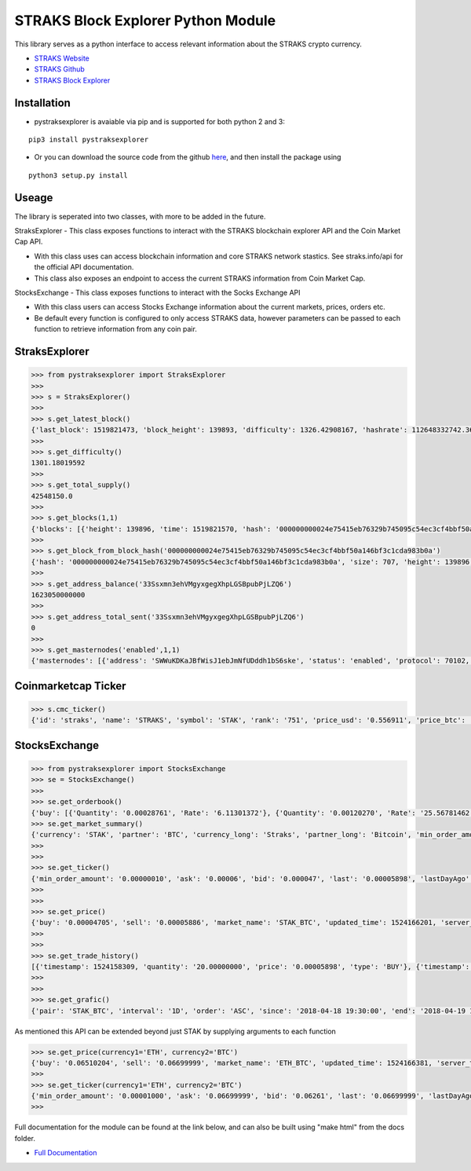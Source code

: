 STRAKS Block Explorer Python Module
===================================

.. image:: straks_icon.png

This library serves as a python interface to access relevant information about the STRAKS crypto currency.

* `STRAKS Website <https://straks.tech>`_

* `STRAKS Github <https://github.com/straks/straks>`_

* `STRAKS Block Explorer <https://straks.info>`_


Installation
~~~~~~~~~~~~

* pystraksexplorer is avaiable via pip and is supported for both python 2 and 3:

::

   pip3 install pystraksexplorer


* Or you can download the source code from the github `here <https://github.com/fre3man/pystraksexplorer>`_, and then install the package using

::

    python3 setup.py install

Useage
~~~~~~~~~~~~

The library is seperated into two classes, with more to be added in the future.

StraksExplorer - This class exposes functions to interact with the STRAKS blockchain explorer API and the Coin Market Cap API.

* With this class uses can access blockchain information and core STRAKS network stastics. See straks.info/api for the official API documentation.

* This class also exposes an endpoint to access the current STRAKS information from Coin Market Cap.

StocksExchange - This class exposes functions to interact with the Socks Exchange API

* With this class users can access Stocks Exchange information about the current markets, prices, orders etc.

* Be default every function is configured to only access STRAKS data, however parameters can be passed to each function to retrieve information from any coin pair.


StraksExplorer
~~~~~~~~~~~~~~
.. code:: python

    >>> from pystraksexplorer import StraksExplorer
    >>>
    >>> s = StraksExplorer()
    >>>
    >>> s.get_latest_block()
    {'last_block': 1519821473, 'block_height': 139893, 'difficulty': 1326.42908167, 'hashrate': 112648332742.3684, 'total_coins': 42548130, 'circulating_coins': 2047421.0002712, 'total_txs': 195600, 'total_size': 108500529}
    >>>
    >>> s.get_difficulty()
    1301.18019592
    >>>
    >>> s.get_total_supply()
    42548150.0
    >>>
    >>> s.get_blocks(1,1)
    {'blocks': [{'height': 139896, 'time': 1519821570, 'hash': '000000000024e75415eb76329b745095c54ec3cf4bbf50a146bf3c1cda983b0a', 'size': 707, 'difficulty': 1323.18032665, 'txlength': 3, 'value': 16.59875252}], 'length': 1, 'pagination': {'totalBlocks': 139897, 'totalPages': 139897, 'currentPage': 1, 'limit': 1}}
    >>>
    >>> s.get_block_from_block_hash('000000000024e75415eb76329b745095c54ec3cf4bbf50a146bf3c1cda983b0a')
    {'hash': '000000000024e75415eb76329b745095c54ec3cf4bbf50a146bf3c1cda983b0a', 'size': 707, 'height': 139896, 'version': 536870912, 'merkleroot': 'a2244e8afd226517830d2a13b49581eb5c970d46af30daf5d614238bf594ad5e', 'tx': ['b1fdcbae4ec2817dae32db1ea4b69cc324f885768a932fea9f8dafb655e9481c']
    >>>
    >>> s.get_address_balance('33Ssxmn3ehVMgyxgegXhpLGSBpubPjLZQ6')
    1623050000000
    >>>
    >>> s.get_address_total_sent('33Ssxmn3ehVMgyxgegXhpLGSBpubPjLZQ6')
    0
    >>>
    >>> s.get_masternodes('enabled',1,1)
    {'masternodes': [{'address': 'SWWuKDKaJBfWisJ1ebJmNfUDddh1bS6ske', 'status': 'enabled', 'protocol': 70102, 'active': 268501, 'txIn': '5c59eac2e18fb87e1df56afbc73667c3fc70922283e53c1f3071b87629f0e018', 'lastSeen': 1519823363, 'lastUpdate': 1519823400}], 'pagination': {'totalMasternodes': 91, 'totalPages': 91, 'currentPage': 1, 'limit': 1}}

Coinmarketcap Ticker
~~~~~~~~~~~~~~~~~~~~
.. code:: python

    >>> s.cmc_ticker()
    {'id': 'straks', 'name': 'STRAKS', 'symbol': 'STAK', 'rank': '751', 'price_usd': '0.556911', 'price_btc': '0.00006754', '24h_volume_usd': '8804.2', 'market_cap_usd': '1899674.0', 'available_supply': '3411091.0', 'total_supply': '43187820.0', 'max_supply': '150000000.0', 'percent_change_1h': '-5.86', 'percent_change_24h': '26.99', 'percent_change_7d': '105.91', 'last_updated': '1524165861'}

StocksExchange
~~~~~~~~~~~~~~
.. code:: python

    >>> from pystraksexplorer import StocksExchange
    >>> se = StocksExchange()
    >>>
    >>> se.get_orderbook()
    {'buy': [{'Quantity': '0.00028761', 'Rate': '6.11301372'}, {'Quantity': '0.00120270', 'Rate': '25.56781462'}, {'Quantity': '0.00078476', 'Rate': '16.69365523'}, {'Quantity': '0.09004684', 'Rate': '1915.89029283'}, {'Quantity': '0.00573982', 'Rate': '140.40680039'},
    >>> se.get_market_summary()
    {'currency': 'STAK', 'partner': 'BTC', 'currency_long': 'Straks', 'partner_long': 'Bitcoin', 'min_order_amount': '0.00000010', 'min_buy_price': '0.00000001', 'min_sell_price': '0.00000001', 'buy_fee_percent': '0.2', 'sell_fee_percent': '0.2', 'active': True, 'currency_precision': 8, 'partner_precision': 8, 'market_name': 'STAK_BTC'}
    >>>
    >>>
    >>> se.get_ticker()
    {'min_order_amount': '0.00000010', 'ask': '0.00006', 'bid': '0.000047', 'last': '0.00005898', 'lastDayAgo': '0.00005899', 'vol': '6355.29200243', 'spread': '0', 'buy_fee_percent': '0', 'sell_fee_percent': '0', 'market_name': 'STAK_BTC', 'updated_time': 1524166204, 'server_time': 1524166204}
    >>>
    >>>
    >>> se.get_price()
    {'buy': '0.00004705', 'sell': '0.00005886', 'market_name': 'STAK_BTC', 'updated_time': 1524166201, 'server_time': 1524166201}
    >>>
    >>>
    >>> se.get_trade_history()
    [{'timestamp': 1524158309, 'quantity': '20.00000000', 'price': '0.00005898', 'type': 'BUY'}, {'timestamp': 1524158245, 'quantity': '77.00000000', 'price': '0.00004705', 'type': 'SELL'}, {'timestamp': 1524158151, 'quantity': '20.00000000', 'price': '0.00005898', 'type': 'BUY'},
    >>>
    >>>
    >>> se.get_grafic()
    {'pair': 'STAK_BTC', 'interval': '1D', 'order': 'ASC', 'since': '2018-04-18 19:30:00', 'end': '2018-04-19 19:31:03', 'count_pages': 1, 'count': '100', 'current_page': 1, 'graf': [{'open': '0.00005102', 'close': '0.00005102', 'low': '0.00005102', 'high': '0.00005102', 'date': '2018-04-18 22:00:00'}

As mentioned this API can be extended beyond just STAK by supplying arguments to each function

.. code:: python

    >>> se.get_price(currency1='ETH', currency2='BTC')
    {'buy': '0.06510204', 'sell': '0.06699999', 'market_name': 'ETH_BTC', 'updated_time': 1524166381, 'server_time': 1524166381}
    >>>
    >>> se.get_ticker(currency1='ETH', currency2='BTC')
    {'min_order_amount': '0.00001000', 'ask': '0.06699999', 'bid': '0.06261', 'last': '0.06699999', 'lastDayAgo': '0.06275', 'vol': '60.80603293', 'spread': '0', 'buy_fee_percent': '0', 'sell_fee_percent': '0', 'market_name': 'ETH_BTC', 'updated_time': 1524166381, 'server_time': 1524166381}
    >>>


Full documentation for the module can be found at the link below, and can also be built using "make html" from the docs folder.

- `Full Documentation <http://pystraksexplorer.readthedocs.io/en/latest/>`_
